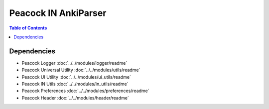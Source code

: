 Peacock IN AnkiParser
-----------------------------

.. contents:: Table of Contents

~~~~~~~~~~~~
Dependencies
~~~~~~~~~~~~

* Peacock Logger :doc:`../../modules/logger/readme`
* Peacock Universal Utility :doc:`../../modules/utils/readme`
* Peacock UI Utility :doc:`../../modules/ui_utils/readme`
* Peacock IN Utils :doc:`../../modules/in_utils/readme`
* Peacock Preferences :doc:`../../modules/preferences/readme`
* Peacock Header :doc:`../../modules/header/readme`


